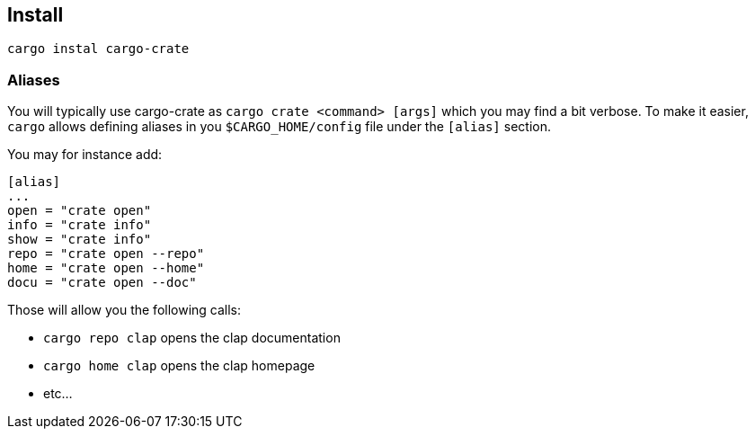 
== Install

    cargo instal cargo-crate

=== Aliases

You will typically use cargo-crate as `cargo crate <command> [args]` which you may find a bit verbose.
To make it easier, `cargo` allows defining aliases in you `$CARGO_HOME/config` file under the `[alias]` section.

You may for instance add:
```
[alias]
...
open = "crate open"
info = "crate info"
show = "crate info"
repo = "crate open --repo"
home = "crate open --home"
docu = "crate open --doc"
```

Those will allow you the following calls:

- `cargo repo clap` opens the clap documentation
- `cargo home clap` opens the clap homepage
- etc...
